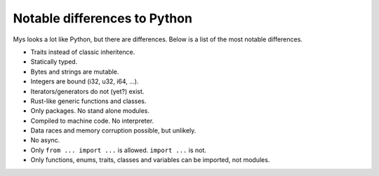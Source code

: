 Notable differences to Python
-----------------------------

Mys looks a lot like Python, but there are differences. Below is a
list of the most notable differences.

- Traits instead of classic inheritence.

- Statically typed.

- Bytes and strings are mutable.

- Integers are bound (i32, u32, i64, ...).

- Iterators/generators do not (yet?) exist.

- Rust-like generic functions and classes.

- Only packages. No stand alone modules.

- Compiled to machine code. No interpreter.

- Data races and memory corruption possible, but unlikely.

- No async.

- Only ``from ... import ...`` is allowed. ``import ...`` is not.

- Only functions, enums, traits, classes and variables can be
  imported, not modules.
